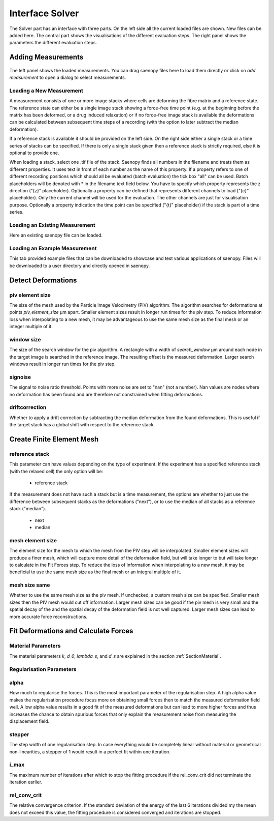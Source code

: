 Interface Solver
================

.. figure:: images/Interface_solver_main.png

The Solver part has an interface with three parts. On the left side all the current loaded files are shown.
New files can be added here. The central part shows the visualisations of the different evaluation steps. The right
panel shows the parameters the different evaluation steps.

Adding Measurements
-------------------

.. figure:: images/Interface_solver_load.png

The left panel shows the loaded measurements. You can drag saenopy files here to load them directly or click on
`add measurement` to open a dialog to select measurements.

Loading a New Measurement
~~~~~~~~~~~~~~~~~~~~~~~~~

A measurement consists of one or more image stacks where cells are deforming the fibre matrix and a reference state.
The reference state can either be a single image stack showing a force-free time point (e.g. at the beginning before the
matrix has been deformed, or a drug induced relaxation) or if no force-free image stack is available the deformations
can be calculated between subsequent time steps of a recording (with the option to later subtract the median deformation).

If a reference stack is available it should be provided on the left side. On the right side either a single stack or a
time series of stacks can be specified. If there is only a single stack given then a reference stack is strictly required,
else it is optional to provide one.

When loading a stack, select one .tif file of the stack. Saenopy finds all numbers in the filename and treats them as
different properties. It uses text in front of each number as the name of this property. If a property refers to one of
different recording positions which should all be evaluated (batch evaluation) the tick box "all" can be used. Batch
placeholders will be denoted with * in the filename text field below.
You have to specify which property represents the z direction ("{z}" placeholder).
Optionally a property can be defined that represents different channels to load ("{c}" placeholder). Only the current
channel will be used for the evaluation. The other channels are just for visualisation purpose.
Optionally a property indication the time point can be specified ("{t}" placeholder) if the stack is part of a time
series.

Loading an Existing Measurement
~~~~~~~~~~~~~~~~~~~~~~~~~~~~~~~
Here an existing saenopy file can be loaded.

Loading an Example Measurement
~~~~~~~~~~~~~~~~~~~~~~~~~~~~~~
This tab provided example files that can be downloaded to showcase and test various applications of saenopy. Files will
be downloaded to a user directory and directly opened in saenopy.

Detect Deformations
-------------------

piv element size
~~~~~~~~~~~~~~~~
The size of the mesh used by the Particle Image Velocimetry (PIV) algorithm.
The algorithm searches for deformations at points
`piv_element_size` μm apart.
Smaller element sizes result in longer run times for the piv step.
To reduce information loss
when interpolating to a new mesh, it may be advantageous to use the same mesh size as the final mesh or an integer multiple of it.

.. figure:: images/parameters/piv_mesh_size.png

window size
~~~~~~~~~~~
The size of the search window for the piv algorithm.
A rectangle with a width of `search_window` μm around each node in the target image is searched
in the reference image. The resulting offset is the measured deformation.
Larger search windows result in longer run times for the piv step.

.. figure:: images/parameters/window_size.png

signoise
~~~~~~~~
The signal to noise ratio threshold. Points with more noise are set to "nan" (not a number). Nan values are nodes where
no deformation has been found and are therefore not constrained when fitting deformations.

driftcorrection
~~~~~~~~~~~~~~~
Whether to apply a drift correction by subtracting the median deformation from the found deformations. This is useful if
the target stack has a global shift with respect to the reference stack.


Create Finite Element Mesh
--------------------------
reference stack
~~~~~~~~~~~~~~~
This parameter can have values depending on the type of experiment. If the experiment has a
specified reference stack (with the relaxed cell) the only option will be:

    - reference stack

If the measurement does not have such a stack but is a time measurement, the options are
whether to just use the difference between subsequent stacks as the deformations ("next"), or to
use the median of all stacks as a reference stack ("median").

    - next
    - median

mesh element size
~~~~~~~~~~~~~~~~~
The element size for the mesh to which the mesh from the PIV step will be interpolated.
Smaller element sizes will produce a finer mesh, which will capture more detail of the deformation field, but will take longer to
but will take longer to calculate in the Fit Forces step.
To reduce the loss of information
when interpolating to a new mesh, it may be beneficial to use the same mesh size as the final mesh or an integral multiple of it.

.. figure:: images/parameters/mesh_size.png


mesh size same
~~~~~~~~~~~~~~
Whether to use the same mesh size as the piv mesh. If unchecked, a custom mesh size can be specified. Smaller mesh sizes
then the PIV mesh would cut off information. Larger mesh sizes can be good if the piv mesh is very small and the spatial decay of the
and the spatial decay of the deformation field is not well captured. Larger mesh sizes can lead to more accurate force
reconstructions.

Fit Deformations and Calculate Forces
-------------------------------------

Material Parameters
~~~~~~~~~~~~~~~~~~~
The material parameters `k`, `d_0`, `lambda_s`, and `d_s` are explained in the section
:ref:`SectionMaterial`.

Regularisation Parameters
~~~~~~~~~~~~~~~~~~~~~~~~~
alpha
~~~~~
How much to regularise the forces.
This is the most important parameter of the regularisation step.
A high alpha value makes the regularisation procedure focus more on obtaining small
forces then to match the measured deformation field well. A low alpha value results in a good fit of the measured
deformations but can lead to more higher forces and thus increases the chance to obtain spurious forces that only explain
the measurement noise from measuring the displacement field.

stepper
~~~~~~~
The step width of one regularisation step. In case everything would be completely linear without material or geometrical
non-linearities, a stepper of 1 would result in a perfect fit within one iteration.

i_max
~~~~~
The maximum number of iterations after which to stop the fitting procedure if the rel_conv_crit did not terminate the
iteration earlier.

rel_conv_crit
~~~~~~~~~~~~~
The relative convergence criterion. If the standard deviation of the energy of the last 6 iterations divided my the mean
does not exceed this value, the fitting procedure is considered converged and iterations are stopped.

